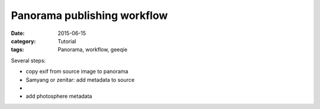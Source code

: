 Panorama publishing workflow
============================

:date: 2015-06-15
:category: Tutorial
:tags: Panorama, workflow, geeqie

Several steps:

* copy exif from source image to panorama
* Samyang or zenitar: add metadata to source
* 
* add photosphere metadata

